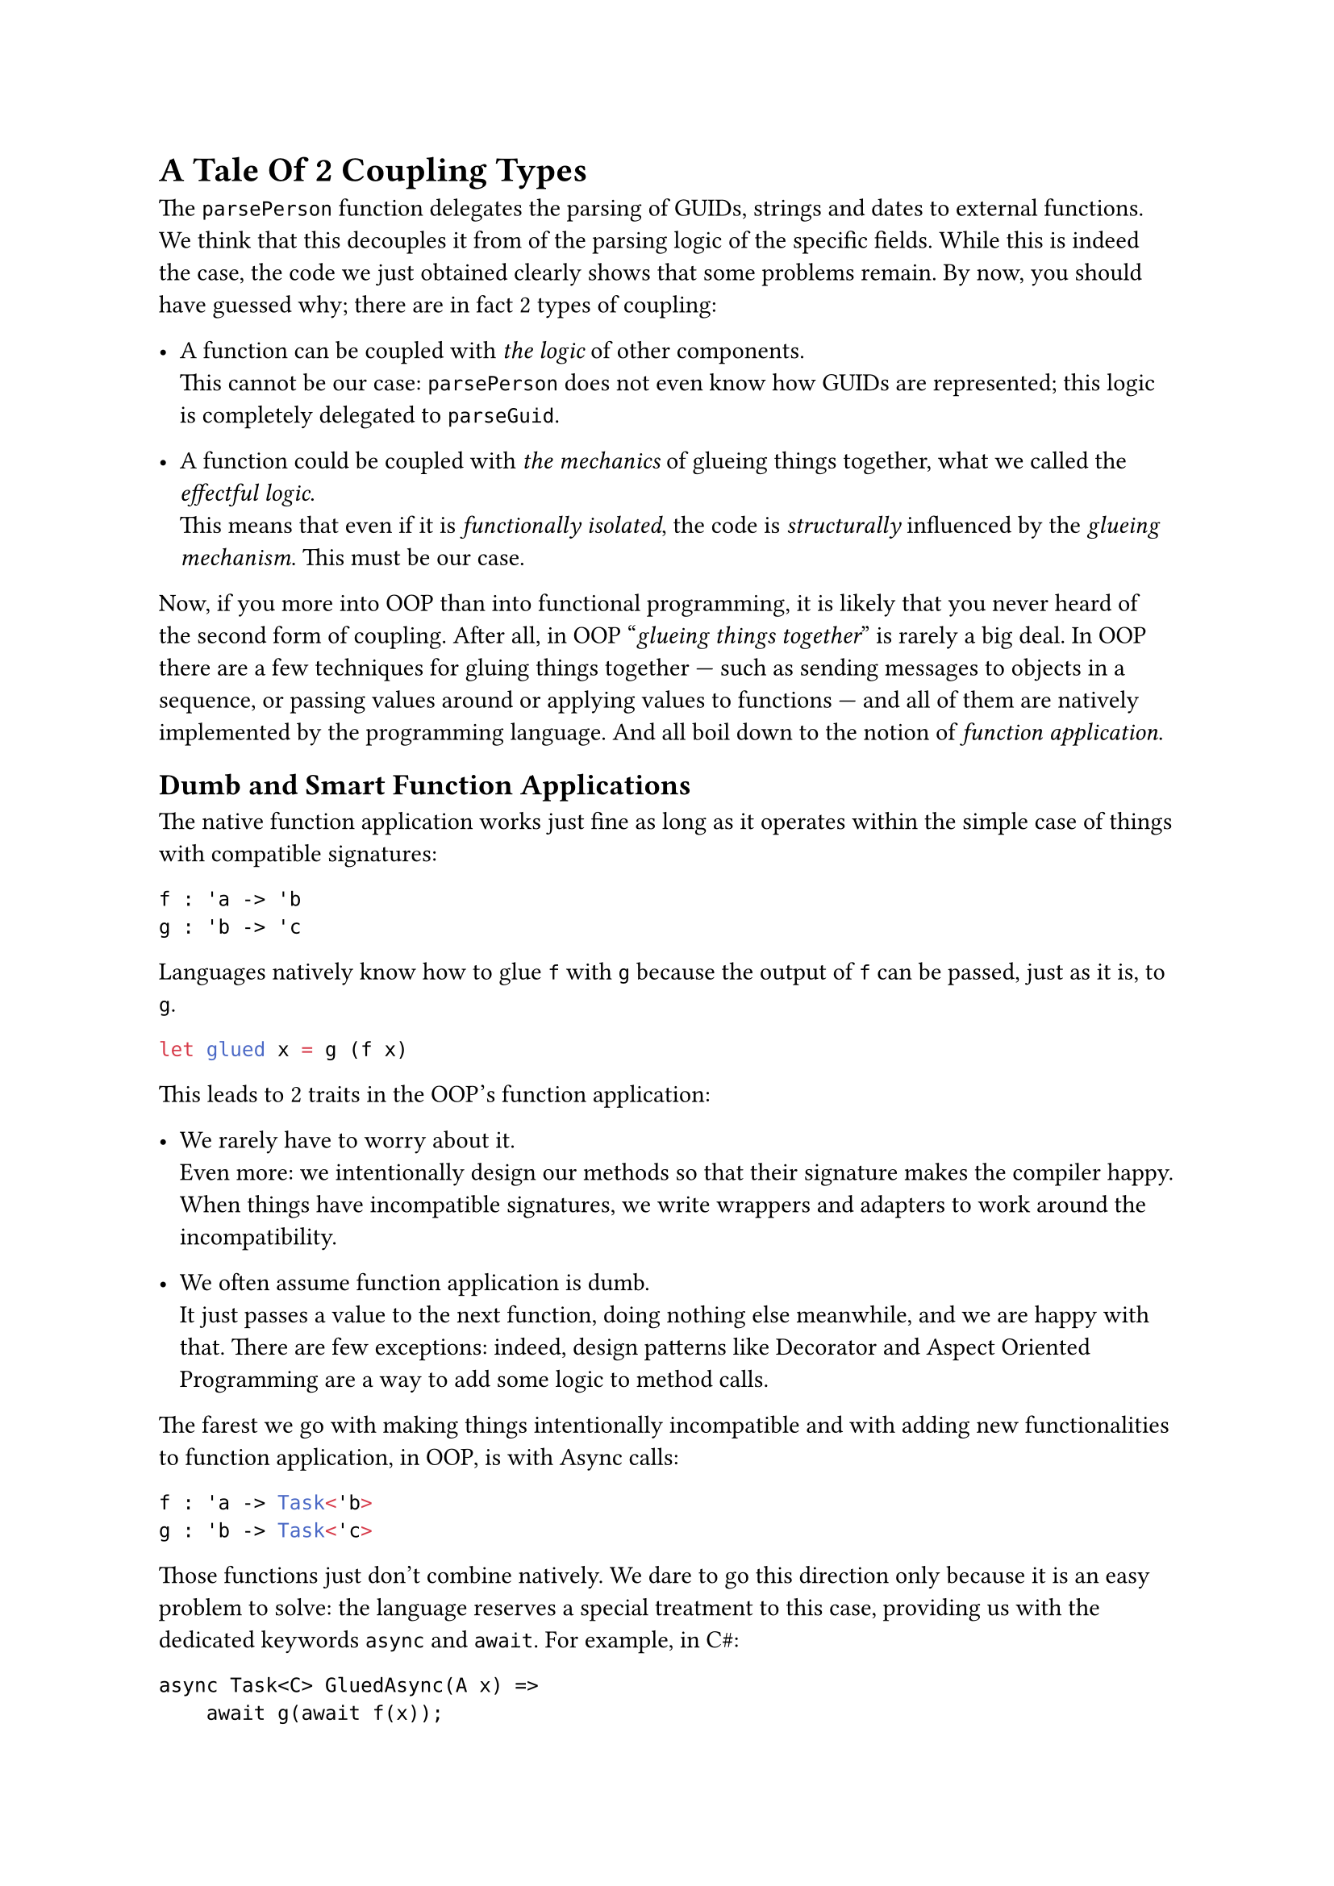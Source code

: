 = A Tale Of 2 Coupling Types <chapter-5>

The `parsePerson` function delegates the parsing of GUIDs, strings and
dates to external functions. We think that this decouples it from of the
parsing logic of the specific fields. While this is indeed the case, the
code we just obtained clearly shows that some problems remain. By now,
you should have guessed why; there are in fact 2 types of coupling:

- A function can be coupled with #emph[the logic] of other components. \
  This cannot be our case: `parsePerson` does not even know how GUIDs
  are represented; this logic is completely delegated to `parseGuid`.

- A function could be coupled with #emph[the mechanics] of glueing
  things together, what we called the #emph[effectful logic];. \
  This means that even if it is #emph[functionally isolated];, the code
  is #emph[structurally] influenced by the #emph[glueing mechanism];.
  This must be our case.

Now, if you more into OOP than into functional programming, it is likely
that you never heard of the second form of coupling. After all, in OOP
"#emph[glueing things together];" is rarely a big deal. In OOP there are
a few techniques for gluing things together --- such as sending messages
to objects in a sequence, or passing values around or applying values to
functions --- and all of them are natively implemented by the
programming language. And all boil down to the notion of #emph[function
application];.

== Dumb and Smart Function Applications
<dumb-and-smart-function-applications>
The native function application works just fine as long as it operates
within the simple case of things with compatible signatures:

```ocaml
f : 'a -> 'b
g : 'b -> 'c
```

Languages natively know how to glue `f` with `g` because the output of
`f` can be passed, just as it is, to `g`.

```ocaml
let glued x = g (f x)
```

This leads to 2 traits in the OOP's function application:

- We rarely have to worry about it. \
  Even more: we intentionally design our methods so that their signature
  makes the compiler happy. When things have incompatible signatures, we
  write wrappers and adapters to work around the incompatibility.

- We often assume function application is dumb. \
  It just passes a value to the next function, doing nothing else
  meanwhile, and we are happy with that. There are few exceptions:
  indeed, design patterns like Decorator and Aspect Oriented Programming
  are a way to add some logic to method calls.

The farest we go with making things intentionally incompatible and with
adding new functionalities to function application, in OOP, is with
Async calls:

```ocaml
f : 'a -> Task<'b>
g : 'b -> Task<'c>
```

Those functions just don't combine natively. We dare to go this
direction only because it is an easy problem to solve: the language
reserves a special treatment to this case, providing us with the
dedicated keywords `async` and `await`. For example, in C\#:

```csharp
async Task<C> GluedAsync(A x) =>
    await g(await f(x));
```

In a sense, exceptions are also an example of this. If your language did
not implement exceptions, you would need to handle errors like Go does:

- Checking every and each call for returned errors.
- Propagating the error upstream.
- Passing the call stack too.

etc.

Your domain code would be horribly polluted by this error handling
stuff. A way out of this could be to extend the native function
application so that, other than just passing a value from a function to
the next one, it would #emph[also] tackle the error handling
responsibility. Exceptions are so convenient to use because the native
function application does all of this, under the hood.

== Breaking The Rules
<breaking-the-rules>
Both exceptions and the `async`/`await` mechanism are ad-hoc, built-in
solutions. We cannot expect that the native F\# function application
provided a special treatment for parser functions returning `Result`s of
tuples. This is too specific to our peculiar use case.

In fact, in FP it's often the case that we intentionally design the
function signatures ignoring the native gluing mechanism. We take the
freedom to design functions that don't fit together because function
application is easy to extend. And because this gives us the chance to
put some custom logic in the gluing mechanism.

As an FP programmer you don't settle with the dumb native function
application. You want fancier ones: you want them to deal with async
calls, with exceptions. Or to log each call; or, again, to deal with
errors via a `Result` instance instead of exceptions, as in our case. Or
--- why not? --- to do some combinatorial calculation. I stress that in
"You want fancier ones" I intentionally used a plural: in fact, really,
you want a family of function applications, one for each of your
specific use case.

FP techniques provide a way more generic solution than special keywords
like `async` and `await`. If you read
#link("/monads-for-the-rest-of-us")[Monads for The Rest of Us];, the
notion of Applicative Functors and Monads as an extension of function
application should not be new to you.

Here's the takeaway: if in OOP the signature incompatibility is #emph[a
problem] to be avoided or to be solved by the means of wrappers and
adapters, in FP the same incompatibility is #emph[a design tool] to be
leveraged.

So, let's see how to fix the pyramid of doom we wrote in `parsePerson`
by distilling a new function application. And let's see how this leads
us to re-invent --- yet another time --- Monads.

Take a break, bite an apple, then jump to
#link("/monadic-parser-combinators-6")[the next installment];.
